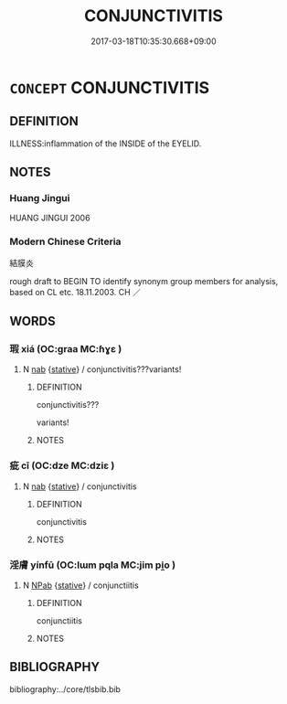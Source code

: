 # -*- mode: mandoku-tls-view -*-
#+TITLE: CONJUNCTIVITIS
#+DATE: 2017-03-18T10:35:30.668+09:00        
#+STARTUP: content
* =CONCEPT= CONJUNCTIVITIS
:PROPERTIES:
:CUSTOM_ID: uuid-e16a0ffd-7c1c-4ff5-9576-1b47c75158a8
:TR_ZH: 結膜炎
:END:
** DEFINITION

ILLNESS:inflammation of the INSIDE of the EYELID.

** NOTES

*** Huang Jingui
HUANG JINGUI 2006

*** Modern Chinese Criteria
結膜炎

rough draft to BEGIN TO identify synonym group members for analysis, based on CL etc. 18.11.2003. CH ／

** WORDS
   :PROPERTIES:
   :VISIBILITY: children
   :END:
*** 瑕 xiá (OC:ɡraa MC:ɦɣɛ )
:PROPERTIES:
:CUSTOM_ID: uuid-a3a5a3a7-8520-44d8-9b91-7c1519082738
:Char+: 瑕(96,9/13) 
:GY_IDS+: uuid-dcbe467f-17d3-4cba-9823-faac08eafd4c
:PY+: xiá     
:OC+: ɡraa     
:MC+: ɦɣɛ     
:END: 
**** N [[tls:syn-func::#uuid-76be1df4-3d73-4e5f-bbc2-729542645bc8][nab]] {[[tls:sem-feat::#uuid-2a66fc1c-6671-47d2-bd04-cfd6ccae64b8][stative]]} / conjunctivitis???variants!
:PROPERTIES:
:CUSTOM_ID: uuid-5d0fedd0-5a92-4e1e-a6ba-555b412d533e
:END:
****** DEFINITION

conjunctivitis???



variants!

****** NOTES

*** 疵 cī (OC:dze MC:dziɛ )
:PROPERTIES:
:CUSTOM_ID: uuid-6dfcf56c-708e-4655-8308-9fc76dffcc50
:Char+: 疵(104,5/10) 
:GY_IDS+: uuid-08782144-fa90-4563-821b-e6a4301df50f
:PY+: cī     
:OC+: dze     
:MC+: dziɛ     
:END: 
**** N [[tls:syn-func::#uuid-76be1df4-3d73-4e5f-bbc2-729542645bc8][nab]] {[[tls:sem-feat::#uuid-2a66fc1c-6671-47d2-bd04-cfd6ccae64b8][stative]]} / conjunctivitis
:PROPERTIES:
:CUSTOM_ID: uuid-20b8612e-17b2-4f23-994c-02c746919cb7
:END:
****** DEFINITION

conjunctivitis

****** NOTES

*** 淫膚 yínfū (OC:lɯm pqla MC:jim pi̯o )
:PROPERTIES:
:CUSTOM_ID: uuid-5452e2d8-9946-4985-b4f0-984c16dd7dc0
:Char+: 淫(85,8/11) 膚(130,11/15) 
:GY_IDS+: uuid-ded15339-eff3-4713-932d-8994c69808e5 uuid-0b3fb1ec-8670-44b1-ab0e-8ed97ff6a3ac
:PY+: yín fū    
:OC+: lɯm pqla    
:MC+: jim pi̯o    
:END: 
**** N [[tls:syn-func::#uuid-db0698e7-db2f-4ee3-9a20-0c2b2e0cebf0][NPab]] {[[tls:sem-feat::#uuid-2a66fc1c-6671-47d2-bd04-cfd6ccae64b8][stative]]} / conjunctiitis
:PROPERTIES:
:CUSTOM_ID: uuid-368aa9d0-4535-4a29-89d5-0c4873095ec0
:END:
****** DEFINITION

conjunctiitis

****** NOTES

** BIBLIOGRAPHY
bibliography:../core/tlsbib.bib
